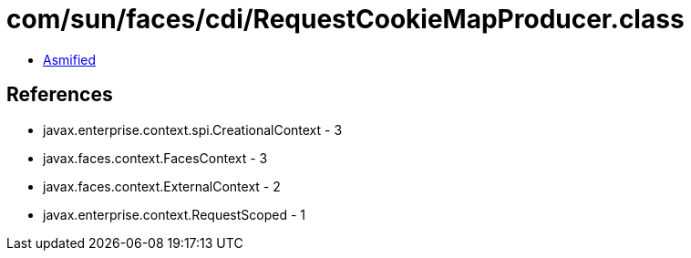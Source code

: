 = com/sun/faces/cdi/RequestCookieMapProducer.class

 - link:RequestCookieMapProducer-asmified.java[Asmified]

== References

 - javax.enterprise.context.spi.CreationalContext - 3
 - javax.faces.context.FacesContext - 3
 - javax.faces.context.ExternalContext - 2
 - javax.enterprise.context.RequestScoped - 1
